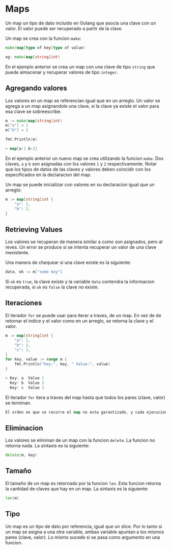 * Maps
  :PROPERTIES:
  :CUSTOM_ID: maps
  :END:
Un map un tipo de dato incluido en Golang que asocia una clave con un
valor. El valor puede ser recuperado a partir de la clave.

Un map se crea con la funcion =make=:

#+begin_src go
  make(map[type of key]type of value)

  eg: make(map[string]int)
#+end_src

En el ejemplo anterior se crea un map con una clave de tipo =string= que
puede almacenar y recuperar valores de tipo =integer=.

** Agregando valores
   :PROPERTIES:
   :CUSTOM_ID: agregando-valores
   :END:
Los valores en un map se referencian igual que en un arreglo. Un valor
se agrega a un map asignandole una clave, si la clave ya existe el valor
para esa clave se sobreescribe.

#+begin_src go
  m := make(map[string]int)
  m["a"] = 1
  m["b"] = 2

  fmt.Println(m)

  > map[a:1 b:2]
#+end_src

En el ejemplo anterior un nuevo map se crea utilizando la funcion
=make=. Dos claves, =a= y =b= son asignadas con los valores =1= y =2=
respectivamente. Notar que los tipos de datos de las claves y valores
deben coincidir con los especificados en la declaracion del map.

Un map se puede inicializar con valores en su declaracion igual que un
arreglo:

#+begin_src go
  m := map[string]int {
      "a": 1,
      "b": 2,
  }
#+end_src

** Retrieving Values
   :PROPERTIES:
   :CUSTOM_ID: retrieving-values
   :END:
Los valores se recuperan de manera similar a como son asignados, pero al
reves. Un error se produce si se intenta recuperar un valor de una clave
inexistente.

Una manera de chequear si una clave existe es la siguiente:

#+begin_src go
  data, ok := m["some key"]
#+end_src

Si =ok= es =true=, la clave existe y la variable =data= contendra la
informacion recuperada, si =ok= es =false= la clave no existe.

** Iteraciones
   :PROPERTIES:
   :CUSTOM_ID: iteraciones
   :END:
El iterador =for= se puede usar para iterar a traves, de un map. En vez
de de retornar el indice y el valor como en un arreglo, se retorna la
clave y el valor.

#+begin_src go
  m := map[string]int {
      "a": 1,
      "b": 2,
      "c": 3,
  }
  for key, value := range m {
      fmt.Println("Key:", key, " Value:", value)
  }

  > Key: a  Value 1
    Key: b  Value 2
    Key: c  Value 3
#+end_src

El iterador =for= itera a traves del map hasta que todos los pares
(clave, valor) se terminan.

#+begin_src go
  El orden en que se recorre el map no esta garantizado, y cada ejecucion puede tener un order diferente.
#+end_src

** Eliminacion
   :PROPERTIES:
   :CUSTOM_ID: eliminacion
   :END:
Los valores se eliminan de un map con la funcion =delete=. La funcion no
retorna nada. La sintaxis es la siguiente:

#+begin_src go
  delete(m, key)
#+end_src

** Tamaño
   :PROPERTIES:
   :CUSTOM_ID: tamaño
   :END:
El tamaño de un map es retornado por la funcion =len=. Esta funcion
retorna la cantidad de claves que hay en un map. La sintaxis es la
siguiente:

#+begin_src go
  len(m)
#+end_src

** Tipo
   :PROPERTIES:
   :CUSTOM_ID: tipo
   :END:
Un map es un tipo de dato por referencia, igual que un slice. Por lo
tanto si un map se asigna a una otra variable, ambas variable apuntan a
los mismos pares (clave, valor). Lo mismo sucede si se pasa como
argumento en una funcion.

